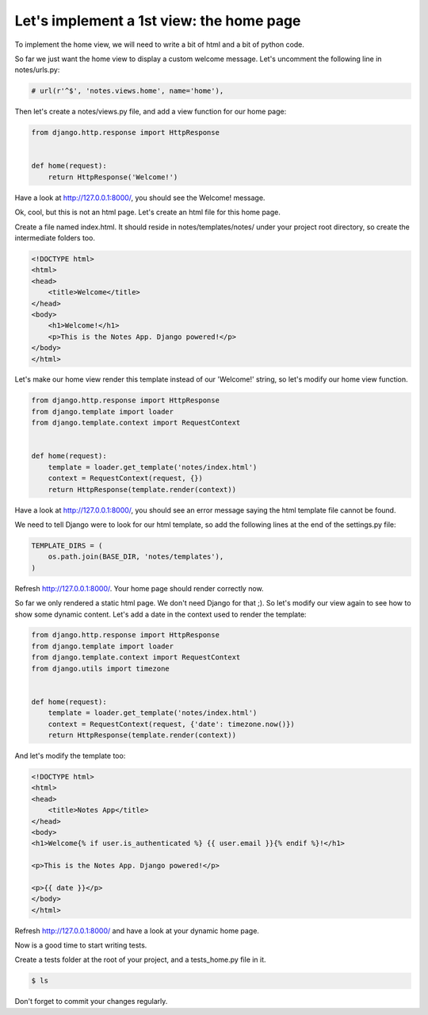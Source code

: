 Let's implement a 1st view: the home page
=========================================

To implement the home view, we will need to write a bit of html and a bit of python code.

So far we just want the home view to display a custom welcome message.
Let's uncomment the following line in notes/urls.py:

.. code-block:: python

    # url(r'^$', 'notes.views.home', name='home'),

Then let's create a notes/views.py file, and add a view function for our home page:

.. code-block:: python

    from django.http.response import HttpResponse


    def home(request):
        return HttpResponse('Welcome!')

Have a look at http://127.0.0.1:8000/, you should see the Welcome! message.

Ok, cool, but this is not an html page. Let's create an html file for this home page.

Create a file named index.html. It should reside in notes/templates/notes/ under your project root directory, so create the intermediate folders too.

.. code-block:: html

    <!DOCTYPE html>
    <html>
    <head>
        <title>Welcome</title>
    </head>
    <body>
        <h1>Welcome!</h1>
        <p>This is the Notes App. Django powered!</p>
    </body>
    </html>

Let's make our home view render this template instead of our 'Welcome!' string, so let's modify our home view function.

.. code-block:: python

    from django.http.response import HttpResponse
    from django.template import loader
    from django.template.context import RequestContext


    def home(request):
        template = loader.get_template('notes/index.html')
        context = RequestContext(request, {})
        return HttpResponse(template.render(context))

Have a look at http://127.0.0.1:8000/, you should see an error message saying the html template file cannot be found.

We need to tell Django were to look for our html template, so add the following lines at the end of the settings.py file:

.. code-block:: python

    TEMPLATE_DIRS = (
        os.path.join(BASE_DIR, 'notes/templates'),
    )

Refresh http://127.0.0.1:8000/. Your home page should render correctly now.

So far we only rendered a static html page. We don't need Django for that ;). So let's modify our view again to see how to show some dynamic content.
Let's add a date in the context used to render the template:

.. code-block:: python

    from django.http.response import HttpResponse
    from django.template import loader
    from django.template.context import RequestContext
    from django.utils import timezone


    def home(request):
        template = loader.get_template('notes/index.html')
        context = RequestContext(request, {'date': timezone.now()})
        return HttpResponse(template.render(context))

And let's modify the template too:

.. code-block:: html

    <!DOCTYPE html>
    <html>
    <head>
        <title>Notes App</title>
    </head>
    <body>
    <h1>Welcome{% if user.is_authenticated %} {{ user.email }}{% endif %}!</h1>

    <p>This is the Notes App. Django powered!</p>

    <p>{{ date }}</p>
    </body>
    </html>

Refresh http://127.0.0.1:8000/ and have a look at your dynamic home page.

Now is a good time to start writing tests.

Create a tests folder at the root of your project, and a tests_home.py file in it.

.. code-block:: bash

    $ ls

Don't forget to commit your changes regularly.
